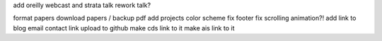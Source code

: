 add oreilly webcast and strata talk
rework talk?

format papers
download papers / backup pdf
add projects
color scheme
fix footer
fix scrolling animation?!
add link to blog
email contact link
upload to github
make cds link to it
make ais link to it

